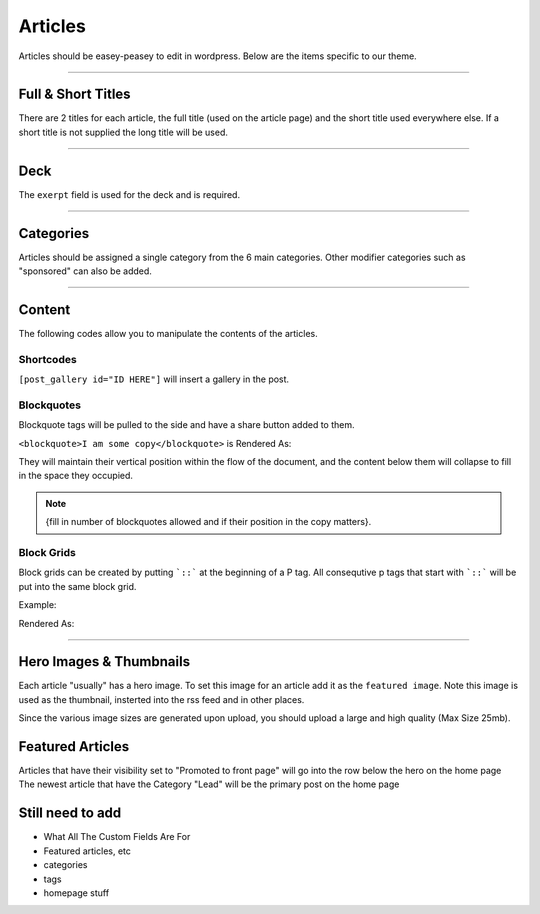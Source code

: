 .. This Source Code Form is subject to the terms of the Mozilla Public
.. License, v. 2.0. If a copy of the MPL was not distributed with this
.. file, You can obtain one at http://mozilla.org/MPL/2.0/.


==========
Articles
==========

Articles should be easey-peasey to edit in wordpress. Below are the items specific to our theme.

------------


Full & Short Titles
-------------------

There are 2 titles for each article, the full title (used on the article page) and the short title
used everywhere else. If a short title is not supplied the long title will be used.

------------

Deck
----

The ``exerpt`` field is used for the deck and is required.

------------

Categories
----------

Articles should be assigned a single category from the 6 main categories. Other modifier categories
such as "sponsored" can also be added.

------------

Content
-------

The following codes allow you to manipulate the contents of the articles.

Shortcodes
~~~~~~~~~~~

``[post_gallery id="ID HERE"]`` will insert a gallery in the post.

Blockquotes
~~~~~~~~~~~

Blockquote tags will be pulled to the side and have a share button added to them.

``<blockquote>I am some copy</blockquote>`` is Rendered As:

.. image:: images/blockquote-render.png

They will maintain their vertical position within the flow of the document, and the content below them will collapse to fill in the space they occupied.

.. note::  {fill in number of blockquotes allowed and if their position in the copy matters}.


Block Grids
~~~~~~~~~~~
Block grids can be created by putting ```::``` at the beginning of a P tag.
All consequtive p tags that start with ```::``` will be put into the same block grid.

Example:

.. image:: images/block-admin.png

Rendered As:

.. image:: images/block-render.png

------------

Hero Images & Thumbnails
------------------------
Each article "usually" has a hero image. To set this image for an article add it as the
``featured image``. Note this image is used as the thumbnail, insterted into the rss feed and in
other places.

Since the various image sizes are generated upon upload, you should upload a large and high quality
(Max Size 25mb).

Featured Articles
------------------------
Articles that have their visibility set to "Promoted to front page" will go into the row below the hero on the home page
The newest article that have the Category "Lead" will be the primary post on the home page

Still need to add
--------------------------------------------
- What All The Custom Fields Are For
- Featured articles, etc
- categories
- tags
- homepage stuff

